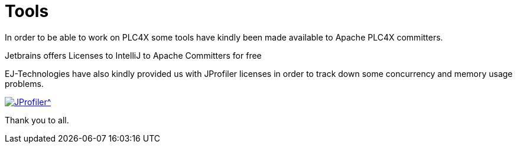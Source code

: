 //
//  Licensed to the Apache Software Foundation (ASF) under one or more
//  contributor license agreements.  See the NOTICE file distributed with
//  this work for additional information regarding copyright ownership.
//  The ASF licenses this file to You under the Apache License, Version 2.0
//  (the "License"); you may not use this file except in compliance with
//  the License.  You may obtain a copy of the License at
//
//      https://www.apache.org/licenses/LICENSE-2.0
//
//  Unless required by applicable law or agreed to in writing, software
//  distributed under the License is distributed on an "AS IS" BASIS,
//  WITHOUT WARRANTIES OR CONDITIONS OF ANY KIND, either express or implied.
//  See the License for the specific language governing permissions and
//  limitations under the License.
//
:imagesdir: ../images/
:icons: font

= Tools



In order to be able to work on PLC4X some tools have kindly been made available to Apache PLC4X committers.

Jetbrains offers Licenses to IntelliJ to Apache Committers for free

EJ-Technologies have also kindly provided us with JProfiler licenses in order to track down some concurrency and memory usage problems.

[link=https://www.ej-technologies.com/products/jprofiler/overview.html]
image::https://www.ej-technologies.com/images/product_banners/jprofiler_large.png[JProfiler^,opts=nofollow]

Thank you to all.

